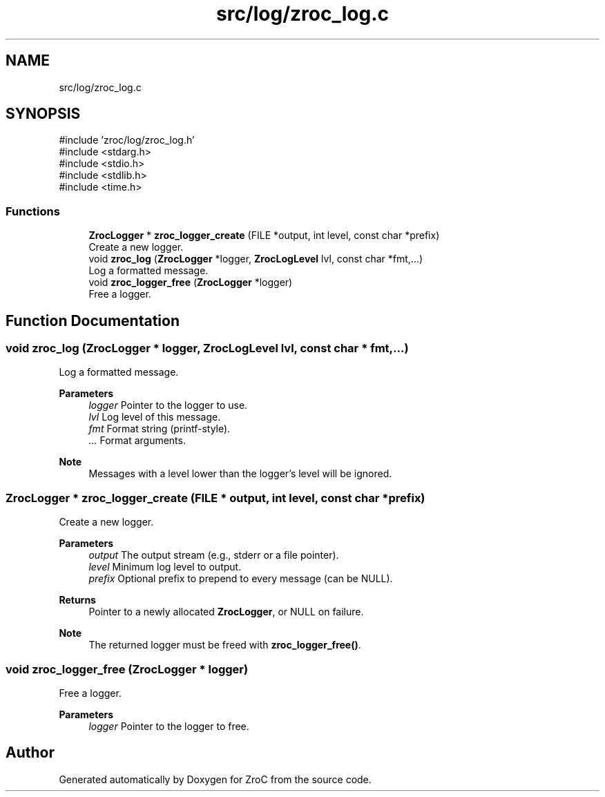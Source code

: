 .TH "src/log/zroc_log.c" 3 "Version 0.01" "ZroC" \" -*- nroff -*-
.ad l
.nh
.SH NAME
src/log/zroc_log.c
.SH SYNOPSIS
.br
.PP
\fR#include 'zroc/log/zroc_log\&.h'\fP
.br
\fR#include <stdarg\&.h>\fP
.br
\fR#include <stdio\&.h>\fP
.br
\fR#include <stdlib\&.h>\fP
.br
\fR#include <time\&.h>\fP
.br

.SS "Functions"

.in +1c
.ti -1c
.RI "\fBZrocLogger\fP * \fBzroc_logger_create\fP (FILE *output, int level, const char *prefix)"
.br
.RI "Create a new logger\&. "
.ti -1c
.RI "void \fBzroc_log\fP (\fBZrocLogger\fP *logger, \fBZrocLogLevel\fP lvl, const char *fmt,\&.\&.\&.)"
.br
.RI "Log a formatted message\&. "
.ti -1c
.RI "void \fBzroc_logger_free\fP (\fBZrocLogger\fP *logger)"
.br
.RI "Free a logger\&. "
.in -1c
.SH "Function Documentation"
.PP 
.SS "void zroc_log (\fBZrocLogger\fP * logger, \fBZrocLogLevel\fP lvl, const char * fmt,  \&.\&.\&.)"

.PP
Log a formatted message\&. 
.PP
\fBParameters\fP
.RS 4
\fIlogger\fP Pointer to the logger to use\&. 
.br
\fIlvl\fP Log level of this message\&. 
.br
\fIfmt\fP Format string (printf-style)\&. 
.br
\fI\&.\&.\&.\fP Format arguments\&.
.RE
.PP
\fBNote\fP
.RS 4
Messages with a level lower than the logger's \fRlevel\fP will be ignored\&. 
.RE
.PP

.SS "\fBZrocLogger\fP * zroc_logger_create (FILE * output, int level, const char * prefix)"

.PP
Create a new logger\&. 
.PP
\fBParameters\fP
.RS 4
\fIoutput\fP The output stream (e\&.g\&., stderr or a file pointer)\&. 
.br
\fIlevel\fP Minimum log level to output\&. 
.br
\fIprefix\fP Optional prefix to prepend to every message (can be NULL)\&. 
.RE
.PP
\fBReturns\fP
.RS 4
Pointer to a newly allocated \fBZrocLogger\fP, or NULL on failure\&.
.RE
.PP
\fBNote\fP
.RS 4
The returned logger must be freed with \fBzroc_logger_free()\fP\&. 
.RE
.PP

.SS "void zroc_logger_free (\fBZrocLogger\fP * logger)"

.PP
Free a logger\&. 
.PP
\fBParameters\fP
.RS 4
\fIlogger\fP Pointer to the logger to free\&. 
.RE
.PP

.SH "Author"
.PP 
Generated automatically by Doxygen for ZroC from the source code\&.
